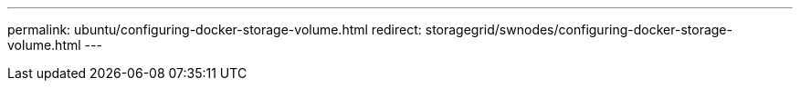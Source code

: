 ---
permalink: ubuntu/configuring-docker-storage-volume.html
redirect: storagegrid/swnodes/configuring-docker-storage-volume.html
---